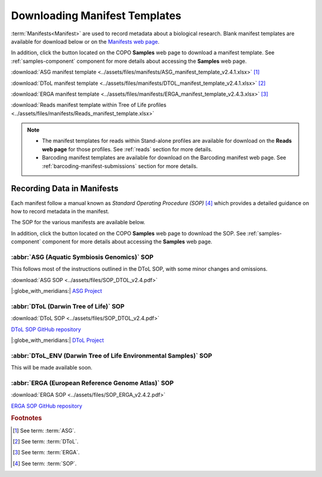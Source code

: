 .. _manifest-templates:

=================================
Downloading Manifest Templates
=================================

:term:`Manifests<Manifest>` are used to record metadata about a biological research. Blank manifest templates are
available for download below or on the `Manifests web page <https://copo-project.org/manifests/index>`__.

In addition, click the |blank-manifest-download-button| button located on the COPO **Samples** web page to download
a manifest template. See :ref:`samples-component` component for more details about accessing the **Samples** web page.

:download:`ASG manifest template <../assets/files/manifests/ASG_manifest_template_v2.4.1.xlsx>` [#f1]_

:download:`DToL manifest template <../assets/files/manifests/DTOL_manifest_template_v2.4.1.xlsx>` [#f2]_

:download:`ERGA manifest template <../assets/files/manifests/ERGA_manifest_template_v2.4.3.xlsx>` [#f3]_

:download:`Reads manifest template within Tree of Life profiles <../assets/files/manifests/Reads_manifest_template.xlsx>`

.. note::

    * The manifest templates for reads within Stand-alone profiles are available for download on the
      **Reads web page** for those profiles. See :ref:`reads` section for more details.

    * Barcoding manifest templates are available for download on the Barcoding manifest web page. See
      :ref:`barcoding-manifest-submissions` section for more details.

.. raw:: html

   <hr>

.. _fill-blank-manifests:

-----------------------------------
Recording Data in Manifests
-----------------------------------

Each manifest follow a manual known as *Standard Operating Procedure (SOP)* [#f4]_ which provides a detailed
guidance on how to record metadata in the manifest.

The SOP for the various manifests are available below.

In addition, click the |sop-download-button| button located on the COPO **Samples** web page to download the SOP.
See :ref:`samples-component` component for more details about accessing the **Samples** web page.

~~~~~~~~~~~~~~~~~~~~~~~~~~~~~~~~~~~~~~~~~~~~~~
:abbr:`ASG (Aquatic Symbiosis Genomics)` SOP
~~~~~~~~~~~~~~~~~~~~~~~~~~~~~~~~~~~~~~~~~~~~~~

This follows most of the instructions outlined in the DToL SOP, with some minor changes and omissions.

:download:`ASG SOP <../assets/files/SOP_DTOL_v2.4.pdf>`

.. :ref:`ASG SOP GitHub repository <  >`__

|:globe_with_meridians:| `ASG Project <https://www.sanger.ac.uk/collaboration/aquatic-symbiosis-genomics-project>`__

.. raw:: html

   <hr>

~~~~~~~~~~~~~~~~~~~~~~~~~~~~~~~~~~~~~~~
:abbr:`DToL (Darwin Tree of Life)` SOP
~~~~~~~~~~~~~~~~~~~~~~~~~~~~~~~~~~~~~~~

:download:`DToL SOP <../assets/files/SOP_DTOL_v2.4.pdf>`

.. rst-class:: fa fa-github

`DToL SOP GitHub repository <https://github.com/darwintreeoflife/metadata>`__

|:globe_with_meridians:| `DToL Project <https://www.darwintreeoflife.org>`__

.. raw:: html

   <hr>

~~~~~~~~~~~~~~~~~~~~~~~~~~~~~~~~~~~~~~~~~~~~~~~~~~~~~~~~~~~~~~~~~~~~~
:abbr:`DToL_ENV (Darwin Tree of Life Environmental Samples)` SOP
~~~~~~~~~~~~~~~~~~~~~~~~~~~~~~~~~~~~~~~~~~~~~~~~~~~~~~~~~~~~~~~~~~~~~

This will be made available soon.

.. :download:`DToL_ENV SOP <../assets/files/SOP_DTOL_v2.4.pdf>`

.. .. rst-class:: fa fa-github
   `DToL_ENV SOP GitHub repository < >`__

.. raw:: html

   <hr>

~~~~~~~~~~~~~~~~~~~~~~~~~~~~~~~~~~~~~~~~~~~~~~~~~~~~~~
:abbr:`ERGA (European Reference Genome Atlas)`  SOP
~~~~~~~~~~~~~~~~~~~~~~~~~~~~~~~~~~~~~~~~~~~~~~~~~~~~~~

:download:`ERGA SOP <../assets/files/SOP_ERGA_v2.4.2.pdf>`

.. rst-class:: fa fa-github

`ERGA SOP GitHub repository <https://github.com/ERGA-consortium/ERGA-sample-manifest>`__

.. raw:: html

   <br><br>

.. seealso::
   * :ref:`Using manifest wizard to prefill manifests <manifest_wizard>`


.. raw:: html

   <hr>


.. rubric:: Footnotes

.. [#f1] See term: :term:`ASG`.
.. [#f2] See term: :term:`DToL`.
.. [#f3] See term: :term:`ERGA`.
.. [#f4] See term: :term:`SOP`.


..
    Images declaration
..

.. |blank-manifest-download-button| image:: /assets/images/buttons/download_button_blank_manifest.png
   :height: 4ex
   :class: no-scaled-link

.. |sop-download-button| image:: /assets/images/buttons/download_button_sop.png
   :height: 4ex
   :class: no-scaled-link

